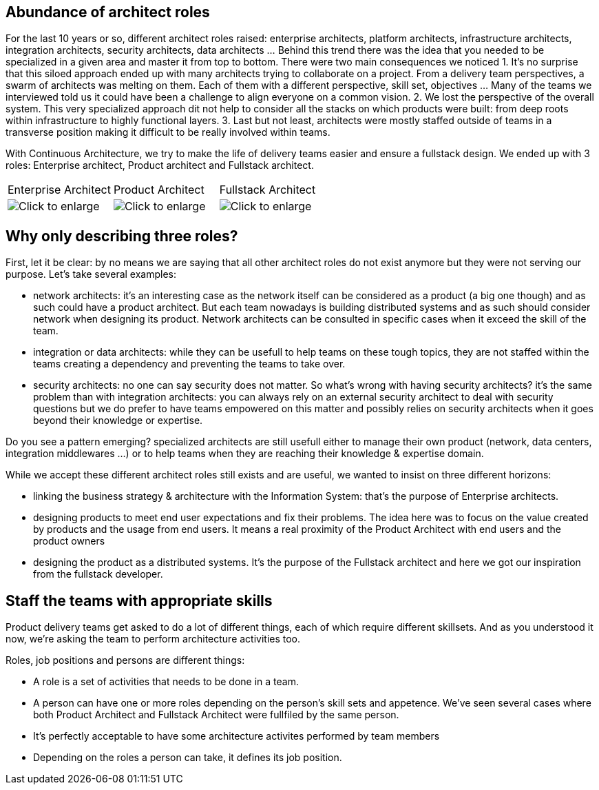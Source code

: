 
== Abundance of architect roles

For the last 10 years or so, different architect roles raised: enterprise architects, platform architects, infrastructure architects, integration architects, security architects, data architects ... Behind this trend there was the idea that you needed to be specialized in a given area and master it from top to bottom. There were two main consequences we noticed
1. It's no surprise that this siloed approach ended up with many architec​​​​​​​ts trying to collaborate on a project. From a delivery team perspectives, a swarm of architects was melting on them. Each of them with a different perspective, skill set, objectives ... Many of the teams we interviewed told us it could have been a challenge to align everyone on a common vision. 
2. We lost the perspective of the overall system. ​​​​​​​This very specialized approach dit not help to consider all the stacks on which products were built: from deep roots within infrastructure to highly functional layers. 
3. Last but not least, architects were mostly staffed outside of teams in a transverse position making it difficult to be really involved within teams.

With Continuous Architecture, we try to make the life of delivery teams easier and ensure a fullstack design. We ended up with 3 roles: Enterprise architect, Product architect and Fullstack architect. 

[cols=3*]
|===
|Enterprise Architect
|Product Architect
|Fullstack Architect
| image:./img/EA_role.png[Click to enlarge]
| image:./img/PA_role.png[Click to enlarge]
| image:./img/FA_role.png[Click to enlarge]
|===

== Why only describing three roles?

First, let it be clear: by no means we are saying that all other architect roles do not exist anymore but they were not serving our purpose. Let's take several examples:

* network architects: it's an interesting case as the network itself can be considered as a product (a big one though) and as such could have a product architect. But each team nowadays is building distributed systems and as such should consider network when designing its product. Network architects can be consulted in specific cases when it exceed the skill of the team.
* integration or data architects: while they can be usefull to help teams on these tough topics, they are not staffed within the teams creating a dependency and preventing the teams to take over. 
* security architects: no one can say security does not matter. So what's wrong with having security architects? it's the same problem than with integration architects: you can always rely on an external security architect to deal with security questions but we do prefer to have teams empowered on this matter and possibly relies on security architects when it goes beyond their knowledge or expertise.

Do you see a pattern emerging? specialized architects are still usefull either to manage their own product (network, data centers, integration middlewares ...) or to help teams when they are reaching their knowledge & expertise domain. 

While we accept these different architect roles still exists and are useful, we wanted to insist on three different horizons:

* linking the business strategy & architecture with the Information System: that's the purpose of Enterprise architects.
* designing products to meet end user expectations and fix their problems. The idea here was to focus on the value created by products and the usage from end users. It means a real proximity of the Product Architect with end users and the product owners
* designing the product as a distributed systems. It's the purpose of the Fullstack architect and here we got our inspiration from the fullstack developer.

== Staff the teams with appropriate skills

Product delivery teams get asked to do a lot of different things, each of which require different skillsets. And as you understood it now, we're asking the team to perform architecture activities too. 

Roles, job positions and persons are different things: 

* A role is a set of activities that needs to be done in a team. 
* A person can have one or more roles depending on the person's skill sets and appetence. We've seen several cases where both Product Architect and Fullstack Architect were fullfiled by the same person. 
* It's perfectly acceptable to have some architecture activites performed by team members
* Depending on the roles a person can take, it defines its job position.